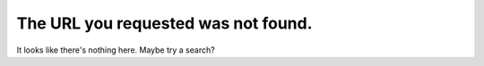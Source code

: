 The URL you requested was not found.
====================================

It looks like there's nothing here. Maybe try a search?

.. comments::
